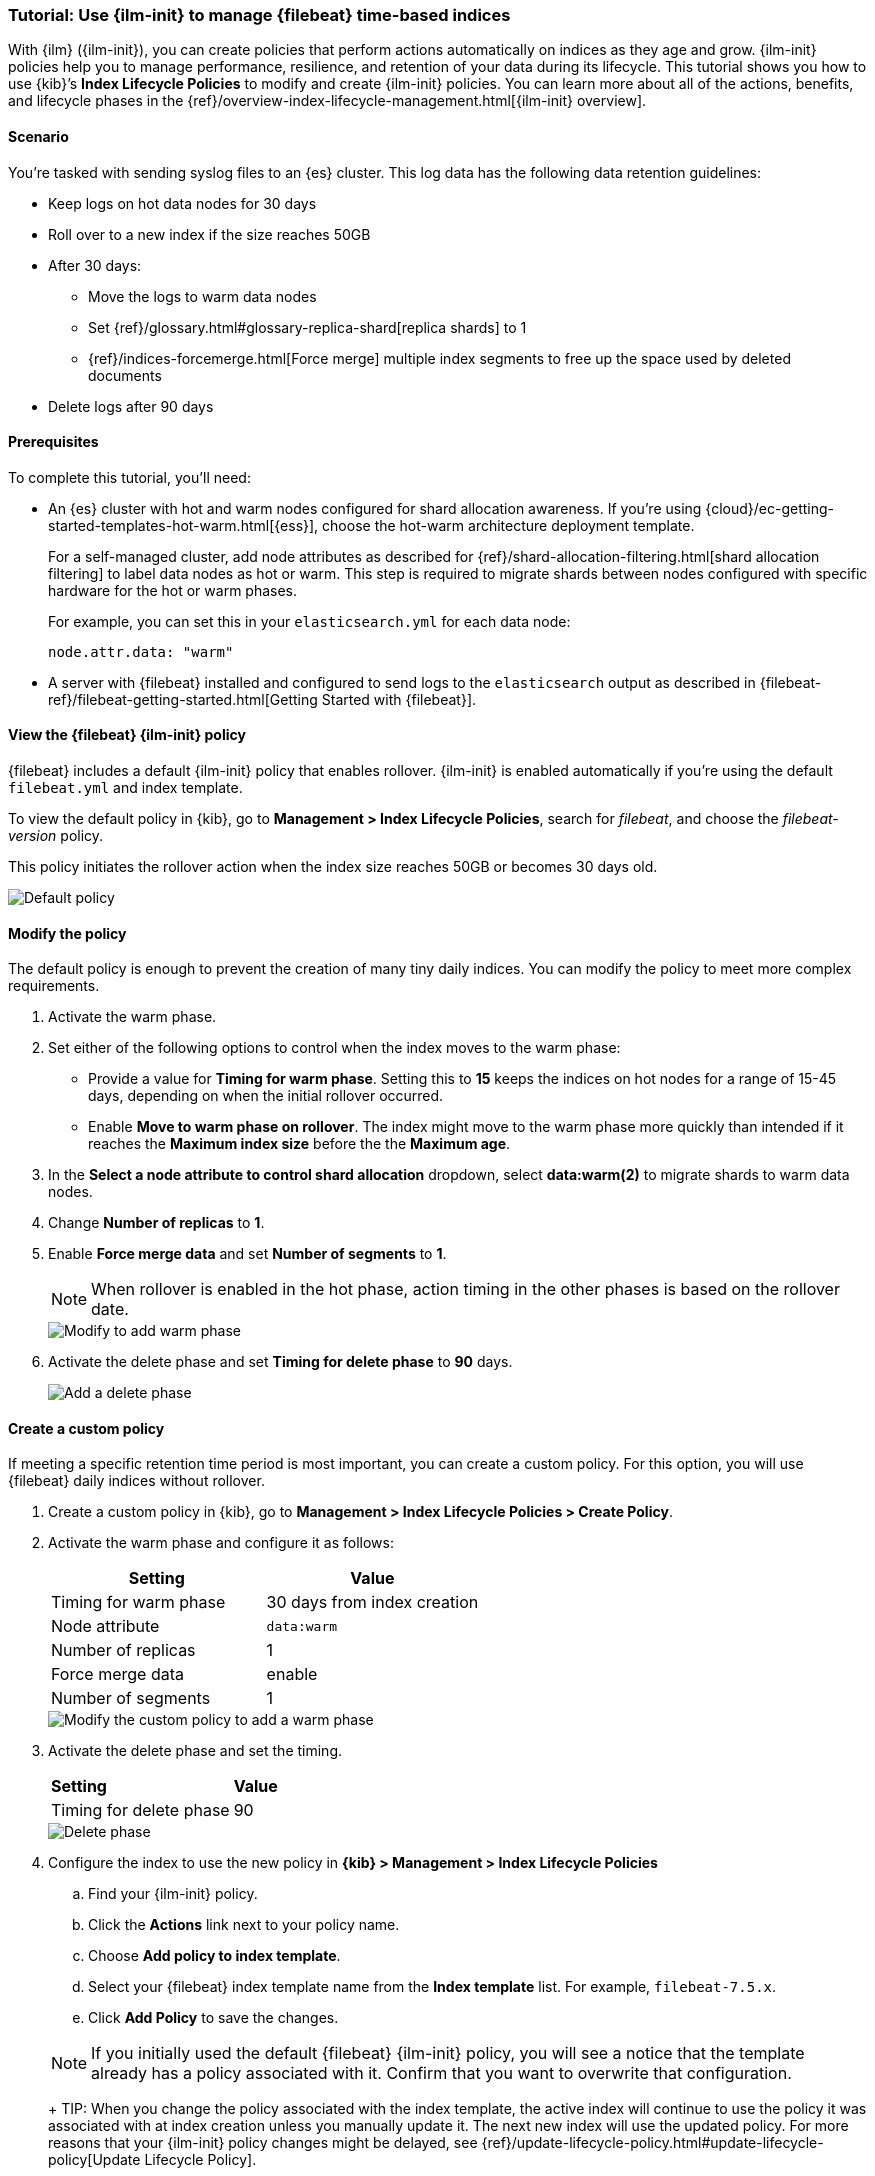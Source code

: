 [role="xpack"]

[[example-using-index-lifecycle-policy]]
=== Tutorial: Use {ilm-init} to manage {filebeat} time-based indices

With {ilm} ({ilm-init}), you can create policies that perform actions automatically 
on indices as they age and grow. {ilm-init} policies help you to manage
performance, resilience, and retention of your data during its lifecycle. This tutorial shows
you how to use {kib}’s *Index Lifecycle Policies* to modify and create {ilm-init}
policies. You can learn more about all of the actions, benefits, and lifecycle
phases in the {ref}/overview-index-lifecycle-management.html[{ilm-init} overview].


[discrete]
[[example-using-index-lifecycle-policy-scenario]]
==== Scenario

You’re tasked with sending syslog files to an {es} cluster. This
log data has the following data retention guidelines:

* Keep logs on hot data nodes for 30 days
* Roll over to a new index if the size reaches 50GB
* After 30 days:
** Move the logs to warm data nodes
** Set {ref}/glossary.html#glossary-replica-shard[replica shards] to 1
** {ref}/indices-forcemerge.html[Force merge] multiple index segments to free up the space used by deleted documents
* Delete logs after 90 days


[discrete]
[[example-using-index-lifecycle-policy-prerequisites]]
==== Prerequisites

To complete this tutorial, you'll need:

* An {es} cluster with hot and warm nodes configured for shard allocation
awareness. If you’re using {cloud}/ec-getting-started-templates-hot-warm.html[{ess}],
choose the hot-warm architecture deployment template.

+
For a self-managed cluster, add node attributes as described for {ref}/shard-allocation-filtering.html[shard allocation filtering]
to label data nodes as hot or warm. This step is required to migrate shards between
nodes configured with specific hardware for the hot or warm phases.
+
For example, you can set this in your `elasticsearch.yml` for each data node:
+
[source,yaml]
--------------------------------------------------------------------------------
node.attr.data: "warm"
--------------------------------------------------------------------------------

* A server with {filebeat} installed and configured to send logs to the `elasticsearch`
output as described in {filebeat-ref}/filebeat-getting-started.html[Getting Started with {filebeat}].

[discrete]
[[example-using-index-lifecycle-policy-view-fb-ilm-policy]]
==== View the {filebeat} {ilm-init} policy

{filebeat} includes a default {ilm-init} policy that enables rollover. {ilm-init}
is enabled automatically if you’re using the default `filebeat.yml` and index template.

To view the default policy in {kib}, go to *Management > Index Lifecycle Policies*,
search for _filebeat_, and choose the _filebeat-version_ policy.

This policy initiates the rollover action when the index size reaches 50GB or
becomes 30 days old.

[role="screenshot"]
image::images/tutorial-ilm-hotphaserollover-default.png["Default policy"]


[float]
==== Modify the policy

The default policy is enough to prevent the creation of many tiny daily indices.
You can modify the policy to meet more complex requirements.

. Activate the warm phase.

+
. Set either of the following options to control when the index moves to the warm phase:

** Provide a value for *Timing for warm phase*. Setting this to *15* keeps the
indices on hot nodes for a range of  15-45 days, depending on when the initial
rollover occurred.

** Enable *Move to warm phase on rollover*. The index might move to the warm phase
more quickly than intended if it reaches the *Maximum index size* before the
the *Maximum age*.

. In the *Select a node attribute to control shard allocation* dropdown, select
*data:warm(2)* to migrate shards to warm data nodes.

. Change *Number of replicas* to *1*.

. Enable *Force merge data* and set *Number of segments* to *1*.
+
NOTE:  When rollover is enabled in the hot phase, action timing in the other phases
is based on the rollover date.

+
[role="screenshot"]
image::images/tutorial-ilm-modify-default-warm-phase-rollover.png["Modify to add warm phase"]

. Activate the delete phase and set *Timing for delete phase* to *90* days.
+
[role="screenshot"]
image::images/tutorial-ilm-delete-rollover.png["Add a delete phase"]

[float]
==== Create a custom policy

If meeting a specific retention time period is most important, you can create a
custom policy.  For this option, you will use {filebeat} daily indices without
rollover.

. Create a custom policy in {kib}, go to *Management > Index Lifecycle Policies >
Create Policy*.

. Activate the warm phase and configure it as follows:
+
|===
|*Setting* |*Value*

|Timing for warm phase
|30 days from index creation

|Node attribute
|`data:warm`

|Number of replicas
|1

|Force merge data
|enable

|Number of segments
|1
|===

+
[role="screenshot"]
image::images/tutorial-ilm-custom-policy.png["Modify the custom policy to add a warm phase"]


+
. Activate the delete phase and set the timing.
+
|===
|*Setting* |*Value*
|Timing for delete phase
|90
|===

+
[role="screenshot"]
image::images/tutorial-ilm-delete-phase-creation.png["Delete phase"]

. Configure the index to use the new policy in *{kib} > Management > Index Lifecycle
Policies*

.. Find your {ilm-init} policy.
.. Click the *Actions* link next to your policy name.
.. Choose *Add policy to index template*.
.. Select your {filebeat} index template name from the *Index template* list. For example, `filebeat-7.5.x`.
.. Click *Add Policy* to save the changes.

+
NOTE: If you initially used the default {filebeat} {ilm-init} policy, you will
see a notice that the template already has a policy associated with it. Confirm
that you want to overwrite that configuration.
+
TIP: When you change the policy associated with the index template, the active
index will continue to use the policy it was associated with at index creation
unless you manually update it. The next new index will use the updated policy.
For more reasons that your {ilm-init} policy changes might be delayed, see
{ref}/update-lifecycle-policy.html#update-lifecycle-policy[Update Lifecycle Policy].
